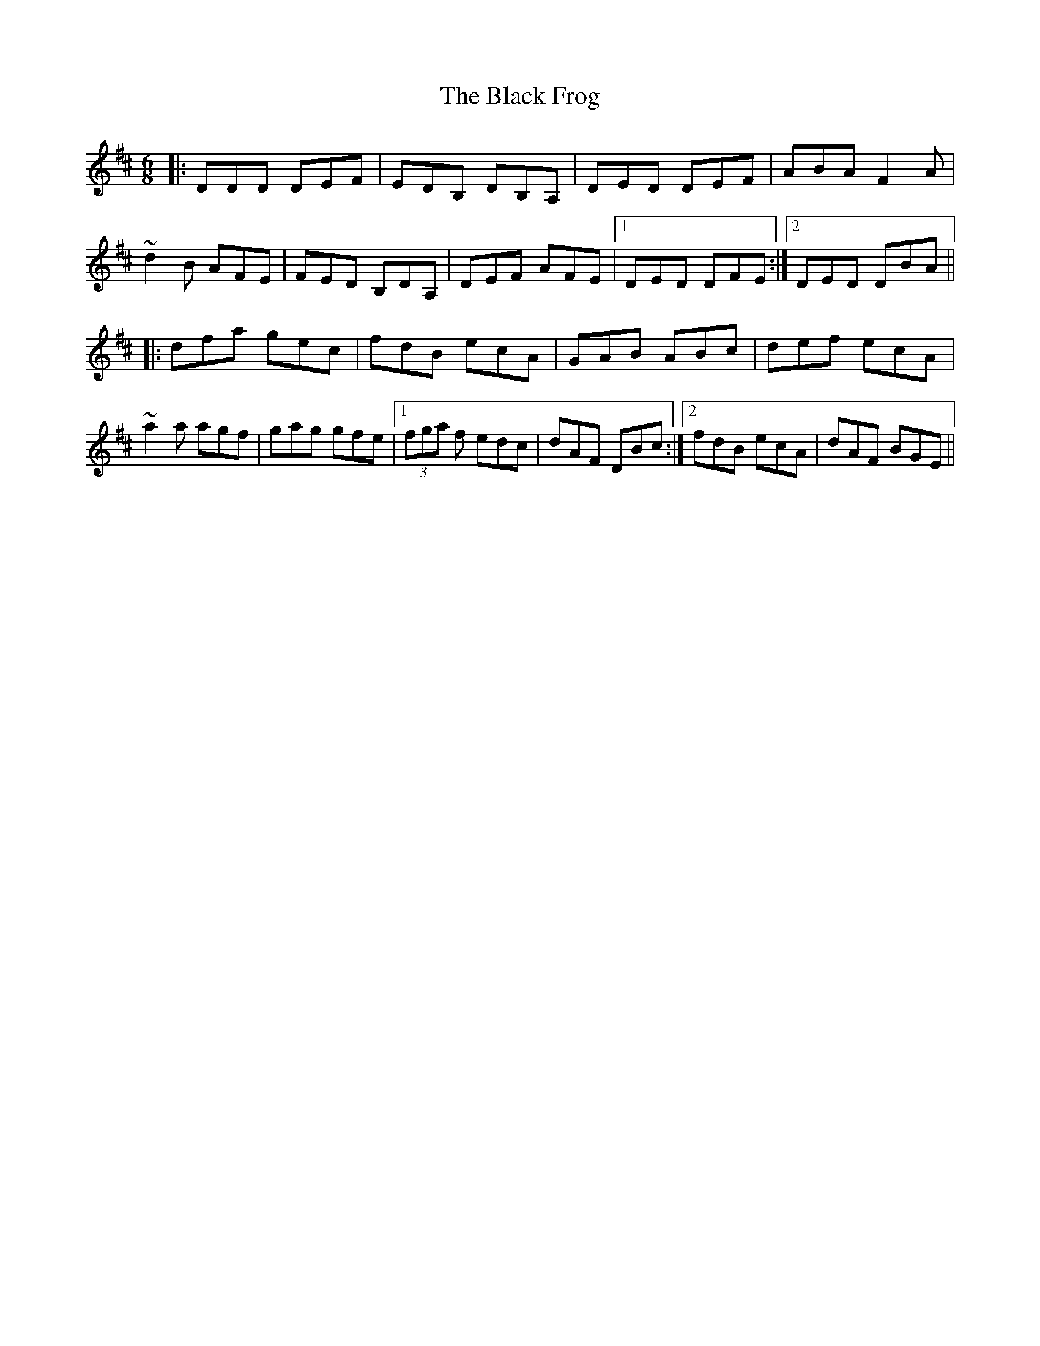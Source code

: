 X: 3830
T: Black Frog, The
R: jig
M: 6/8
K: Dmajor
|:DDD DEF|EDB, DB,A,|DED DEF|ABA F2 A|
~d2 B AFE|FED B,DA,|DEF AFE|1 DED DFE:|2 DED DBA||
|:dfa gec|fdB ecA|GAB ABc|def ecA|
~a2 a agf|gag gfe|1 (3fga f edc|dAF DBc:|2 fdB ecA|dAF BGE||

